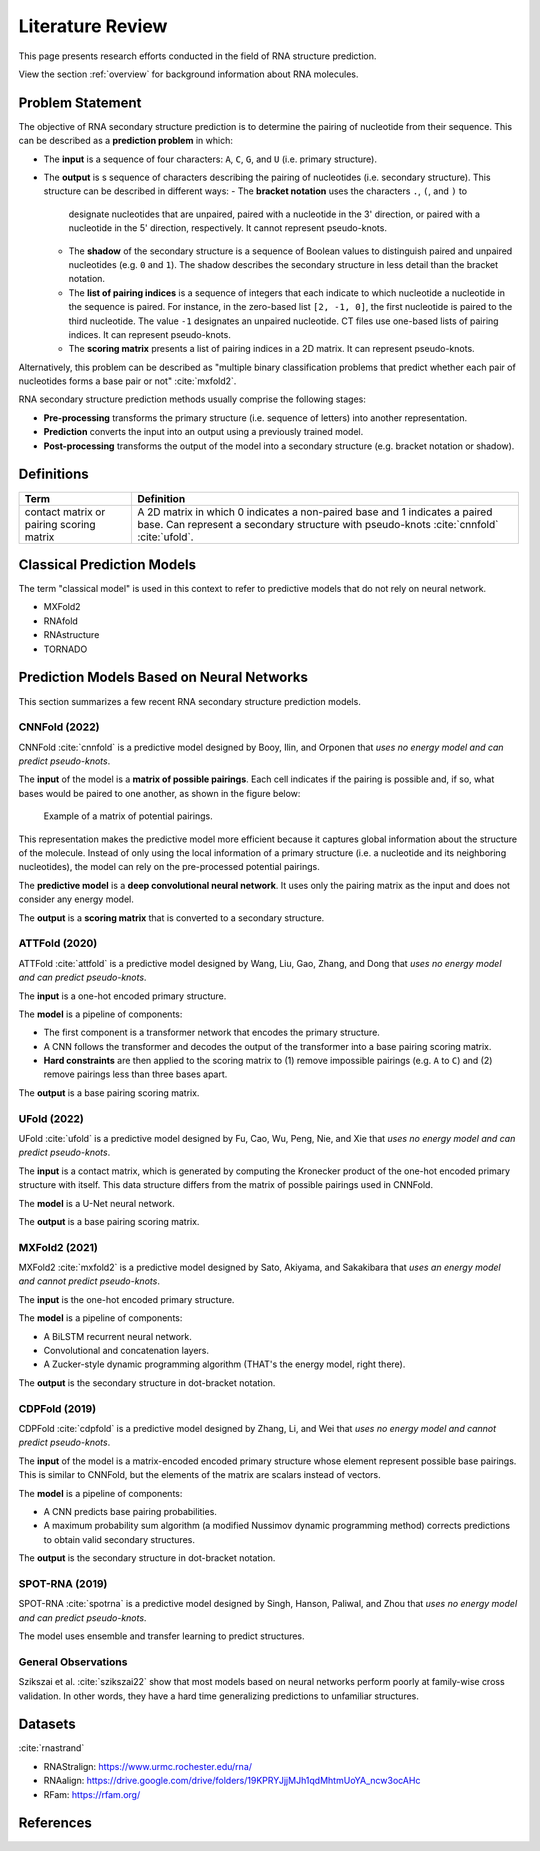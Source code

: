 .. _lit_review:

Literature Review
=================

.. bibliography:: references.bib
   :filter: False

This page presents research efforts conducted in the field of RNA structure
prediction.

View the section :ref:`overview` for background information about RNA molecules.


Problem Statement
-----------------

The objective of RNA secondary structure prediction is to determine the pairing
of nucleotide from their sequence. This can be described as a
**prediction problem** in which:

- The **input** is a sequence of four characters: ``A``, ``C``, ``G``, and
  ``U`` (i.e. primary structure).
- The **output** is s sequence of characters describing the pairing of
  nucleotides (i.e. secondary structure). This structure can be described in
  different ways:
  - The **bracket notation** uses the characters ``.``, ``(``, and ``)`` to
    designate nucleotides that are unpaired, paired with a nucleotide in the
    3' direction, or paired with a nucleotide in the 5' direction, respectively.
    It cannot represent pseudo-knots.
  - The **shadow** of the secondary structure is a sequence of Boolean values
    to distinguish paired and unpaired nucleotides (e.g. ``0`` and ``1``). The
    shadow describes the secondary structure in less detail than the bracket
    notation.
  - The **list of pairing indices** is a sequence of integers that each indicate
    to which nucleotide a nucleotide in the sequence is paired. For instance, in
    the zero-based list ``[2, -1, 0]``, the first nucleotide is paired to the
    third nucleotide. The value ``-1`` designates an unpaired nucleotide. CT
    files use one-based lists of pairing indices. It can represent pseudo-knots.
  - The **scoring matrix** presents a list of pairing indices in a 2D matrix.
    It can represent pseudo-knots.

Alternatively, this problem can be described as "multiple binary classification
problems that predict whether each pair of nucleotides forms a base pair or not"
:cite:`mxfold2`.

RNA secondary structure prediction methods usually comprise the following
stages:

- **Pre-processing** transforms the primary structure (i.e. sequence of letters)
  into another representation.
- **Prediction** converts the input into an output using a previously
  trained model.
- **Post-processing** transforms the output of the model into a secondary
  structure (e.g. bracket notation or shadow).


Definitions
-----------

+---------------------+-------------------------------------------------------+
| Term                | Definition                                            |
+=====================+=======================================================+
| contact matrix      | A 2D matrix in which 0 indicates a non-paired base    |
| or pairing scoring  | and 1 indicates a paired base. Can represent a        |
| matrix              | secondary structure with pseudo-knots :cite:`cnnfold` |
|                     | :cite:`ufold`.                                        |
+---------------------+-------------------------------------------------------+


Classical Prediction Models
---------------------------

The term "classical model" is used in this context to refer to predictive models
that do not rely on neural network.

- MXFold2
- RNAfold
- RNAstructure
- TORNADO


Prediction Models Based on Neural Networks
------------------------------------------

This section summarizes a few recent RNA secondary structure prediction models.


CNNFold (2022)
''''''''''''''

CNNFold :cite:`cnnfold` is a predictive model designed by Booy, Ilin, and
Orponen that *uses no energy model and can predict pseudo-knots*.

The **input** of the model is a **matrix of possible pairings**. Each cell
indicates if the pairing is possible and, if so, what bases would be paired to
one another, as shown in the figure below:

.. figure:: images/potential_pairings.png
   :alt: Example of a pairing matrix.

   Example of a matrix of potential pairings.

This representation makes the predictive model more efficient because it
captures global information about the structure of the molecule. Instead of
only using the local information of a primary structure (i.e. a nucleotide and
its neighboring nucleotides), the model can rely on the pre-processed potential
pairings.

The **predictive model** is a **deep convolutional neural network**. It uses
only the pairing matrix as the input and does not consider any energy model.

The **output** is a **scoring matrix** that is converted to a secondary
structure.


ATTFold (2020)
''''''''''''''

ATTFold :cite:`attfold` is a predictive model designed by Wang, Liu, Gao, Zhang,
and Dong that *uses no energy model and can predict pseudo-knots*.

The **input** is a one-hot encoded primary structure.

The **model** is a pipeline of components:

- The first component is a transformer network that encodes the primary
  structure.
- A CNN follows the transformer and decodes the output of the transformer into
  a base pairing scoring matrix.
- **Hard constraints** are then applied to the scoring matrix to (1) remove
  impossible pairings (e.g. ``A`` to ``C``) and (2) remove pairings less than
  three bases apart.

The **output** is a base pairing scoring matrix.


UFold (2022)
''''''''''''

UFold :cite:`ufold` is a predictive model designed by Fu, Cao, Wu, Peng, Nie,
and Xie that *uses no energy model and can predict pseudo-knots*.

The **input** is a contact matrix, which is generated by computing the Kronecker
product of the one-hot encoded primary structure with itself. This data
structure differs from the matrix of possible pairings used in CNNFold.

The **model** is a U-Net neural network.

The **output** is a base pairing scoring matrix.


MXFold2 (2021)
''''''''''''''

MXFold2 :cite:`mxfold2` is a predictive model designed by Sato, Akiyama, and
Sakakibara that *uses an energy model and cannot predict pseudo-knots*.

The **input** is the one-hot encoded primary structure.

The **model** is a pipeline of components:

- A BiLSTM recurrent neural network.
- Convolutional and concatenation layers.
- A Zucker-style dynamic programming algorithm (THAT's the energy model, right
  there).

The **output** is the secondary structure in dot-bracket notation.


CDPFold (2019)
''''''''''''''

CDPFold :cite:`cdpfold` is a predictive model designed by Zhang, Li, and Wei
that *uses no energy model and cannot predict pseudo-knots*.

The **input** of the model is a matrix-encoded encoded primary structure whose
element represent possible base pairings. This is similar to CNNFold, but the
elements of the matrix are scalars instead of vectors.

The **model** is a pipeline of components:

- A CNN predicts base pairing probabilities.
- A maximum probability sum algorithm (a modified Nussimov dynamic programming
  method) corrects predictions to obtain valid secondary structures.

The **output** is the secondary structure in dot-bracket notation.


SPOT-RNA (2019)
'''''''''''''''

SPOT-RNA :cite:`spotrna` is a predictive model designed by Singh, Hanson,
Paliwal, and Zhou that *uses no energy model and can predict pseudo-knots*.

The model uses ensemble and transfer learning to predict structures.


General Observations
''''''''''''''''''''

Szikszai et al. :cite:`szikszai22` show that most models based on neural
networks perform poorly at family-wise cross validation. In other words, they
have a hard time generalizing predictions to unfamiliar structures.


Datasets
--------

:cite:`rnastrand`

- RNAStralign: https://www.urmc.rochester.edu/rna/
- RNAalign: https://drive.google.com/drive/folders/19KPRYJjjMJh1qdMhtmUoYA_ncw3ocAHc
- RFam: https://rfam.org/


References
----------

.. bibliography:: references.bib

